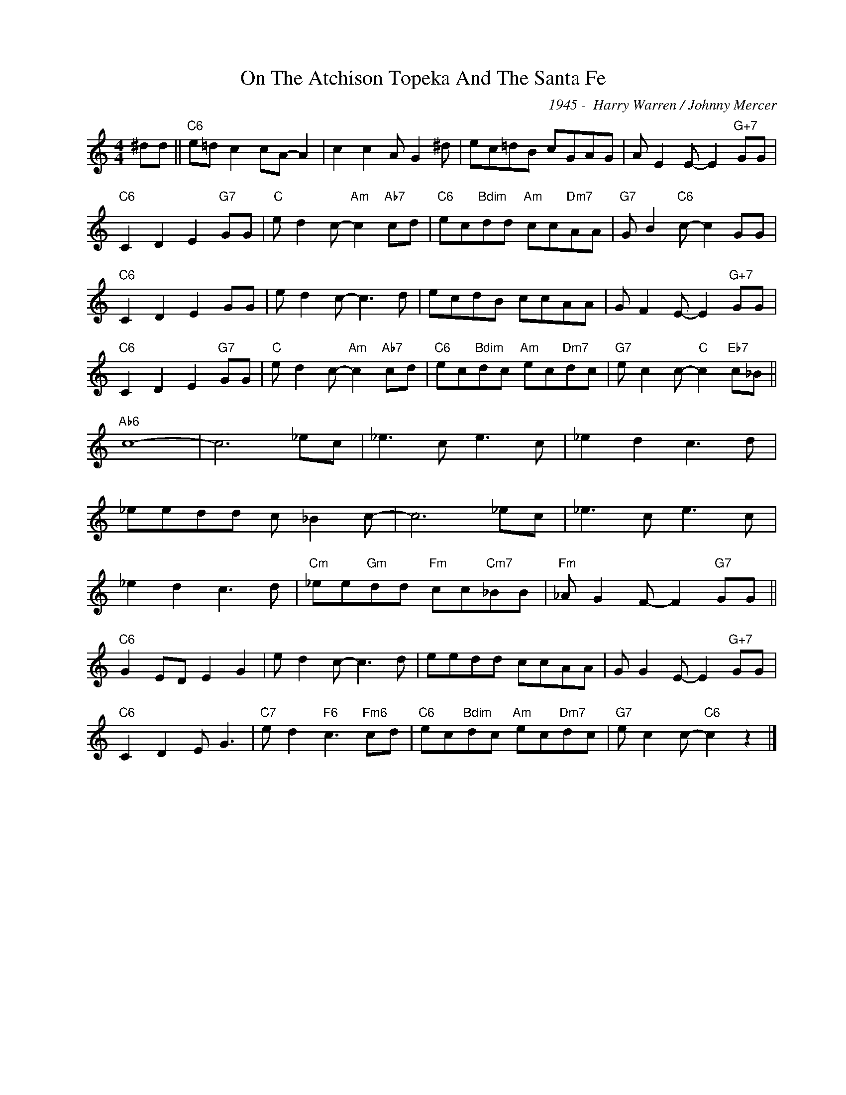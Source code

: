 X:1
T:On The Atchison Topeka And The Santa Fe
C:1945 -  Harry Warren / Johnny Mercer
Z:www.realbook.site
L:1/8
M:4/4
I:linebreak $
K:C
V:1 treble nm=" " snm=" "
V:1
 ^dd ||"C6" e=d c2 cA- A2 | c2 c2 A G2 ^d | ec=dB cGAG | A E2 E- E2"G+7" GG |$ %5
"C6" C2 D2 E2"G7" GG |"C" e d2 c-"Am" c2"Ab7" cd |"C6" ec"Bdim"dd"Am" cc"Dm7"AA | %8
"G7" G B2"C6" c- c2 GG |$"C6" C2 D2 E2 GG | e d2 c- c3 d | ecdB ccAA | G F2 E- E2"G+7" GG |$ %13
"C6" C2 D2 E2"G7" GG |"C" e d2 c-"Am" c2"Ab7" cd |"C6" ec"Bdim"dc"Am" ec"Dm7"dc | %16
"G7" e c2 c-"C" c2"Eb7" c_B ||$"Ab6" c8- | c6 _ec | _e3 c e3 c | _e2 d2 c3 d |$ _eedd c _B2 c- | %22
 c6 _ec | _e3 c e3 c |$ _e2 d2 c3 d |"Cm" _ee"Gm"dd"Fm" cc"Cm7"_BB |"Fm" _A G2 F- F2"G7" GG ||$ %27
"C6" G2 ED E2 G2 | e d2 c- c3 d | eedd ccAA | G G2 E- E2"G+7" GG |$"C6" C2 D2 E G3 | %32
"C7" e d2"F6" c3"Fm6" cd |"C6" ec"Bdim"dc"Am" ec"Dm7"dc |"G7" e c2 c-"C6" c2 z2 |] %35

